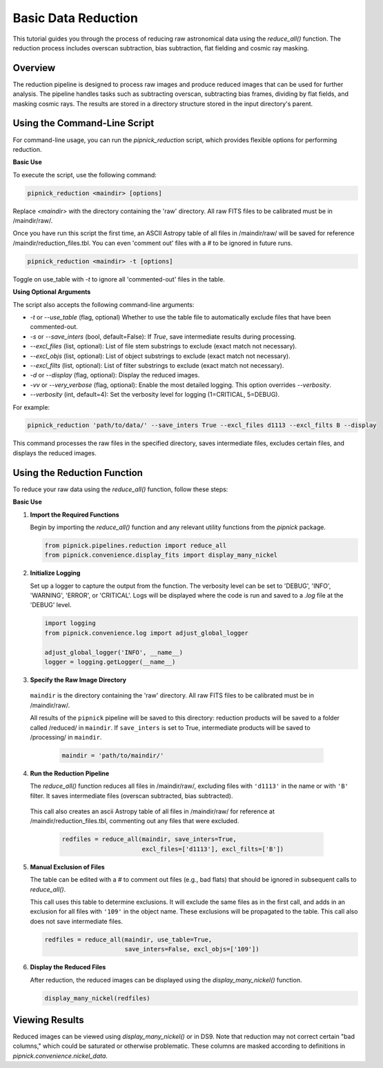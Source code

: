 Basic Data Reduction
====================

This tutorial guides you through the process of reducing raw astronomical
data using the `reduce_all()` function. The reduction process includes
overscan subtraction, bias subtraction, flat fielding and cosmic ray masking.

Overview
--------

The reduction pipeline is designed to process raw images and produce
reduced images that can be used for further analysis. The pipeline
handles tasks such as subtracting overscan, subtracting bias frames,
dividing by flat fields, and masking cosmic rays. The results are stored
in a directory structure stored in the input directory's parent.


Using the Command-Line Script
-----------------------------
For command-line usage, you can run the `pipnick_reduction`
script, which provides flexible options for performing reduction.


**Basic Use**

To execute the script, use the following command:

.. code::

  pipnick_reduction <maindir> [options]

Replace `<maindir>` with the directory containing the 'raw' directory.
All raw FITS files to be calibrated must be in /maindir/raw/.

Once you have run this script the first time, an ASCII Astropy table of
all files in /maindir/raw/ will be saved for reference /maindir/reduction_files.tbl.
You can even 'comment out' files with a `#` to be ignored in future runs.

.. code::

  pipnick_reduction <maindir> -t [options]

Toggle on use_table with `-t` to ignore all 'commented-out' files in the table.

**Using Optional Arguments**

The script also accepts the following command-line arguments:

- `-t` or `--use_table` (flag, optional)
  Whether to use the table file to automatically exclude files that have been commented-out.

- `-s` or `--save_inters` (bool, default=False):
  If `True`, save intermediate results during processing.

- `--excl_files` (list, optional):
  List of file stem substrings to exclude (exact match not necessary).

- `--excl_objs` (list, optional):
  List of object substrings to exclude (exact match not necessary).

- `--excl_filts` (list, optional):
  List of filter substrings to exclude (exact match not necessary).

- `-d` or `--display` (flag, optional):
  Display the reduced images.

- `-vv` or `--very_verbose` (flag, optional):
  Enable the most detailed logging. This option overrides `--verbosity`.

- `--verbosity` (int, default=4):
  Set the verbosity level for logging (1=CRITICAL, 5=DEBUG).


For example:

.. code::

  pipnick_reduction 'path/to/data/' --save_inters True --excl_files d1113 --excl_filts B --display

This command processes the raw files in the specified directory, saves
intermediate files, excludes certain files, and displays the reduced images.



Using the Reduction Function
----------------------------

To reduce your raw data using the `reduce_all()` function, follow these steps:

**Basic Use**

1. **Import the Required Functions**

   Begin by importing the `reduce_all()` function and any relevant utility
   functions from the `pipnick` package.

   .. code:: python

      from pipnick.pipelines.reduction import reduce_all
      from pipnick.convenience.display_fits import display_many_nickel

2. **Initialize Logging**

   Set up a logger to capture the output from the function. The verbosity
   level can be set to 'DEBUG', 'INFO', 'WARNING', 'ERROR', or 'CRITICAL'.
   Logs will be displayed where the code is run and saved to a `.log` file
   at the 'DEBUG' level.

   .. code:: python

      import logging
      from pipnick.convenience.log import adjust_global_logger

      adjust_global_logger('INFO', __name__)
      logger = logging.getLogger(__name__)

3. **Specify the Raw Image Directory**

  ``maindir`` is the directory containing the 'raw' directory. All raw
  FITS files to be calibrated must be in /maindir/raw/.

  All results of the ``pipnick`` pipeline will be saved to this directory:
  reduction products will be saved to a folder called /reduced/ in ``maindir``.
  If ``save_inters`` is set to True, intermediate products will be saved
  to /processing/ in ``maindir``.

   .. code:: python

      maindir = 'path/to/maindir/'

4. **Run the Reduction Pipeline**

   The `reduce_all()` function reduces all files in /maindir/raw/, excluding
   files with ``'d1113'`` in the name or with ``'B'`` filter. It saves
   intermediate files (overscan subtracted, bias subtracted).

  This call also creates an ascii Astropy table of all files in /maindir/raw/
  for reference at /maindir/reduction_files.tbl, commenting out any files that
  were excluded.

   .. code:: python

      redfiles = reduce_all(maindir, save_inters=True, 
                            excl_files=['d1113'], excl_filts=['B'])

5. **Manual Exclusion of Files**

   The table can be edited with a `#` to comment out files (e.g., bad flats)
   that should be ignored in subsequent calls to `reduce_all()`.

   This call uses this table to determine exclusions. It will exclude the
   same files as in the first call, and adds in an exclusion for all files
   with ``'109'`` in the object name. These exclusions will be propagated
   to the table. This call also does not save intermediate files.

   .. code:: python

      redfiles = reduce_all(maindir, use_table=True, 
                            save_inters=False, excl_objs=['109'])

6. **Display the Reduced Files**

   After reduction, the reduced images can be displayed using the
   `display_many_nickel()` function.

   .. code:: python

      display_many_nickel(redfiles)


Viewing Results
---------------

Reduced images can be viewed using `display_many_nickel()` or in DS9. Note
that reduction may not correct certain "bad columns," which could be saturated
or otherwise problematic. These columns are masked according to definitions in
`pipnick.convenience.nickel_data`.

